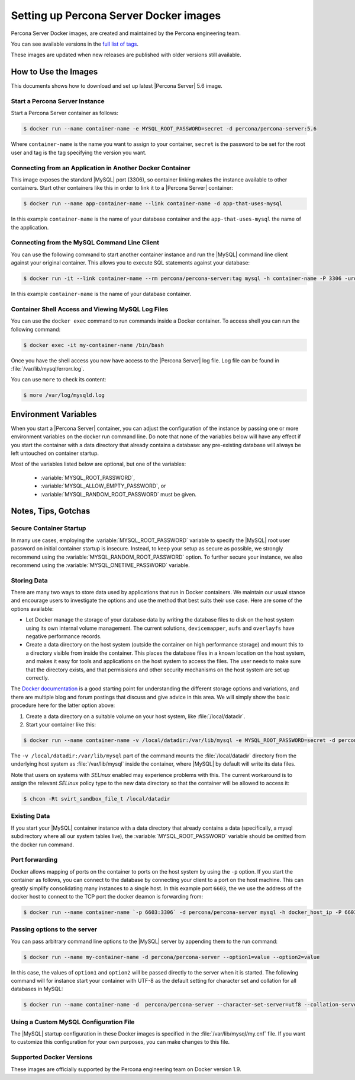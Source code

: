 .. _docker_images:

=======================================
Setting up Percona Server Docker images
=======================================

Percona Server Docker images, are created and maintained by the Percona
engineering team.

You can see available versions in the `full list of tags
<https://registry.hub.docker.com/u/percona/percona-server/tags/manage/>`_.

These images are updated when new releases are published with older
versions still available.

How to Use the Images
=====================

This documents shows how to download and set up latest |Percona Server| 5.6
image.

Start a Percona Server Instance
-------------------------------

Start a Percona Server container as follows:

.. code-block:: bash

  $ docker run --name container-name -e MYSQL_ROOT_PASSWORD=secret -d percona/percona-server:5.6

Where ``container-name`` is the name you want to assign to your container,
``secret`` is the password to be set for the root user and tag is the tag
specifying the version you want.

Connecting from an Application in Another Docker Container
----------------------------------------------------------

This image exposes the standard |MySQL| port (3306), so container linking makes
the instance available to other containers. Start other containers like this
in order to link it to a |Percona Server| container:

.. code-block:: bash

  $ docker run --name app-container-name --link container-name -d app-that-uses-mysql

In this example ``container-name`` is the name of your database container and
the ``app-that-uses-mysql`` the name of the application.

Connecting from the MySQL Command Line Client
---------------------------------------------

You can use the following command to start another container instance and run
the |MySQL| command line client against your original container. This allows
you to execute SQL statements against your database:

.. code-block:: bash

  $ docker run -it --link container-name --rm percona/percona-server:tag mysql -h container-name -P 3306 -uroot -psecret

In this example ``container-name`` is the name of your database container.

Container Shell Access and Viewing MySQL Log Files
--------------------------------------------------

You can use the ``docker exec`` command to run commands inside a Docker
container. To access shell you can run the following command:

.. code-block:: bash

  $ docker exec -it my-container-name /bin/bash

Once you have the shell access you now have access to the |Percona Server|
log file. Log file can be found in :file:`/var/lib/mysql/errorr.log`.

You can use ``more`` to check its content:

.. code-block:: bash

  $ more /var/log/mysqld.log

Environment Variables
=====================

When you start a |Percona Server| container, you can adjust the configuration
of the instance by passing one or more environment variables on the docker run
command line. Do note that none of the variables below will have any effect if
you start the container with a data directory that already contains a database:
any pre-existing database will always be left untouched on container startup.

Most of the variables listed below are optional, but one of the variables:

 * :variable:`MYSQL_ROOT_PASSWORD`,
 * :variable:`MYSQL_ALLOW_EMPTY_PASSWORD`, or
 * :variable:`MYSQL_RANDOM_ROOT_PASSWORD` must be given.

.. variable:: MYSQL_ROOT_PASSWORD

  This variable specifies a password that will be set for the root superuser
  account. In the above example, it was set to secret. NOTE: Setting the
  |MySQL| root user password on the command line is insecure.

.. variable:: MYSQL_RANDOM_ROOT_PASSWORD

  When this variable is set to yes, a random password for the server's root
  user will be generated. The password will be printed to stdout in the
  container, and it can be obtained by using the command docker logs
  container-name.

.. variable:: MYSQL_ONETIME_PASSWORD

  This variable is optional. When set to yes, the root user's password will be
  set as expired, and must be changed before we can login normally.

.. variable:: MYSQL_DATABASE

  This variable is optional. It allows you to specify the name of a database to
  be created on image startup. If a user/password was supplied (see below) then
  that user will be granted superuser access (corresponding to ``GRANT ALL``)
  to this database.

.. variable:: MYSQL_USER, MYSQL_PASSWORD

  These variables are optional, used in conjunction to create a new user and
  set that user's password. This user will be granted superuser permissions
  (see above) for the database specified by the :variable:`MYSQL_DATABASE`
  variable. Both variables are required for a user to be created.

  Do note that there is no need to use this mechanism to create the root
  superuser, this user gets created by default with the password set by either
  of the mechanisms (given or generated) discussed above.

.. variable:: MYSQL_ALLOW_EMPTY_PASSWORD

  Set to yes to allow the container to be started with a blank password for the
  root user. NOTE: Setting this variable to yes is not recommended unless you
  really know what you are doing, since this will leave your instance
  completely unprotected, allowing anyone to gain complete superuser access.

Notes, Tips, Gotchas
====================

Secure Container Startup
------------------------

In many use cases, employing the :variable:`MYSQL_ROOT_PASSWORD` variable to
specify the |MySQL| root user password on initial container startup is
insecure. Instead, to keep your setup as secure as possible, we strongly
recommend using the :variable:`MYSQL_RANDOM_ROOT_PASSWORD` option. To further
secure your instance, we also recommend using the
:variable:`MYSQL_ONETIME_PASSWORD` variable.

Storing Data
------------

There are many two ways to store data used by applications that run in Docker
containers. We maintain our usual stance and encourage users to investigate
the options and use the method that best suits their use case. Here are some
of the options available:

* Let Docker manage the storage of your database data by writing the database
  files to disk on the host system using its own internal volume management.
  The current solutions, ``devicemapper``, ``aufs`` and ``overlayfs`` have
  negative performance records.

* Create a data directory on the host system (outside the container on high
  performance storage) and mount this to a directory visible from inside the
  container. This places the database files in a known location on the host
  system, and makes it easy for tools and applications on the host system to
  access the files. The user needs to make sure that the directory exists, and
  that permissions and other security mechanisms on the host system are set up
  correctly.

The `Docker documentation
<https://docs.docker.com/engine/userguide/storagedriver/>`_ is a good starting
point for understanding the different storage options and variations, and there
are multiple blog and forum postings that discuss and give advice in this area.
We will simply show the basic procedure here for the latter option above:

1. Create a data directory on a suitable volume on your host system, like
   :file:`/local/datadir`.

2. Start your container like this:

.. code-block:: bash

  $ docker run --name container-name -v /local/datadir:/var/lib/mysql -e MYSQL_ROOT_PASSWORD=secret -d percona/percona-server:tag

The ``-v /local/datadir:/var/lib/mysql`` part of the command mounts the
:file:`/local/datadir` directory from the underlying host system as
:file:`/var/lib/mysql` inside the container, where |MySQL| by default will
write its data files.

Note that users on systems with *SELinux* enabled may experience problems with
this. The current workaround is to assign the relevant *SELinux* policy type
to the new data directory so that the container will be allowed to access it:

.. code-block:: bash

  $ chcon -Rt svirt_sandbox_file_t /local/datadir

Existing Data
-------------

If you start your |MySQL| container instance with a data directory that already
contains a data (specifically, a mysql subdirectory where all our system tables
live), the :variable:`MYSQL_ROOT_PASSWORD` variable should be omitted from the
docker run command.

Port forwarding
---------------

Docker allows mapping of ports on the container to ports on the host system by
using the ``-p`` option. If you start the container as follows, you can connect
to the database by connecting your client to a port on the host machine. This
can greatly simplify consolidating many instances to a single host. In this
example port ``6603``, the we use the address of the docker host to connect to
the TCP port the docker deamon is forwarding from:

.. code-block:: bash

  $ docker run --name container-name `-p 6603:3306` -d percona/percona-server mysql -h docker_host_ip -P 6603

Passing options to the server
-----------------------------

You can pass arbitrary command line options to the |MySQL| server by appending
them to the run command:

.. code-block:: bash

  $ docker run --name my-container-name -d percona/percona-server --option1=value --option2=value

In this case, the values of ``option1`` and ``option2`` will be passed directly
to the server when it is started. The following command will for instance start
your container with UTF-8 as the default setting for character set and
collation for all databases in MySQL:

.. code-block:: bash

  $ docker run --name container-name -d  percona/percona-server --character-set-server=utf8 --collation-server=utf8_general_ci

Using a Custom MySQL Configuration File
---------------------------------------

The |MySQL| startup configuration in these Docker images is specified in the
:file:`/var/lib/mysql/my.cnf` file. If you want to customize this configuration
for your own purposes, you can make changes to this file.

Supported Docker Versions
-------------------------

These images are officially supported by the Percona engineering team on Docker
version 1.9.

